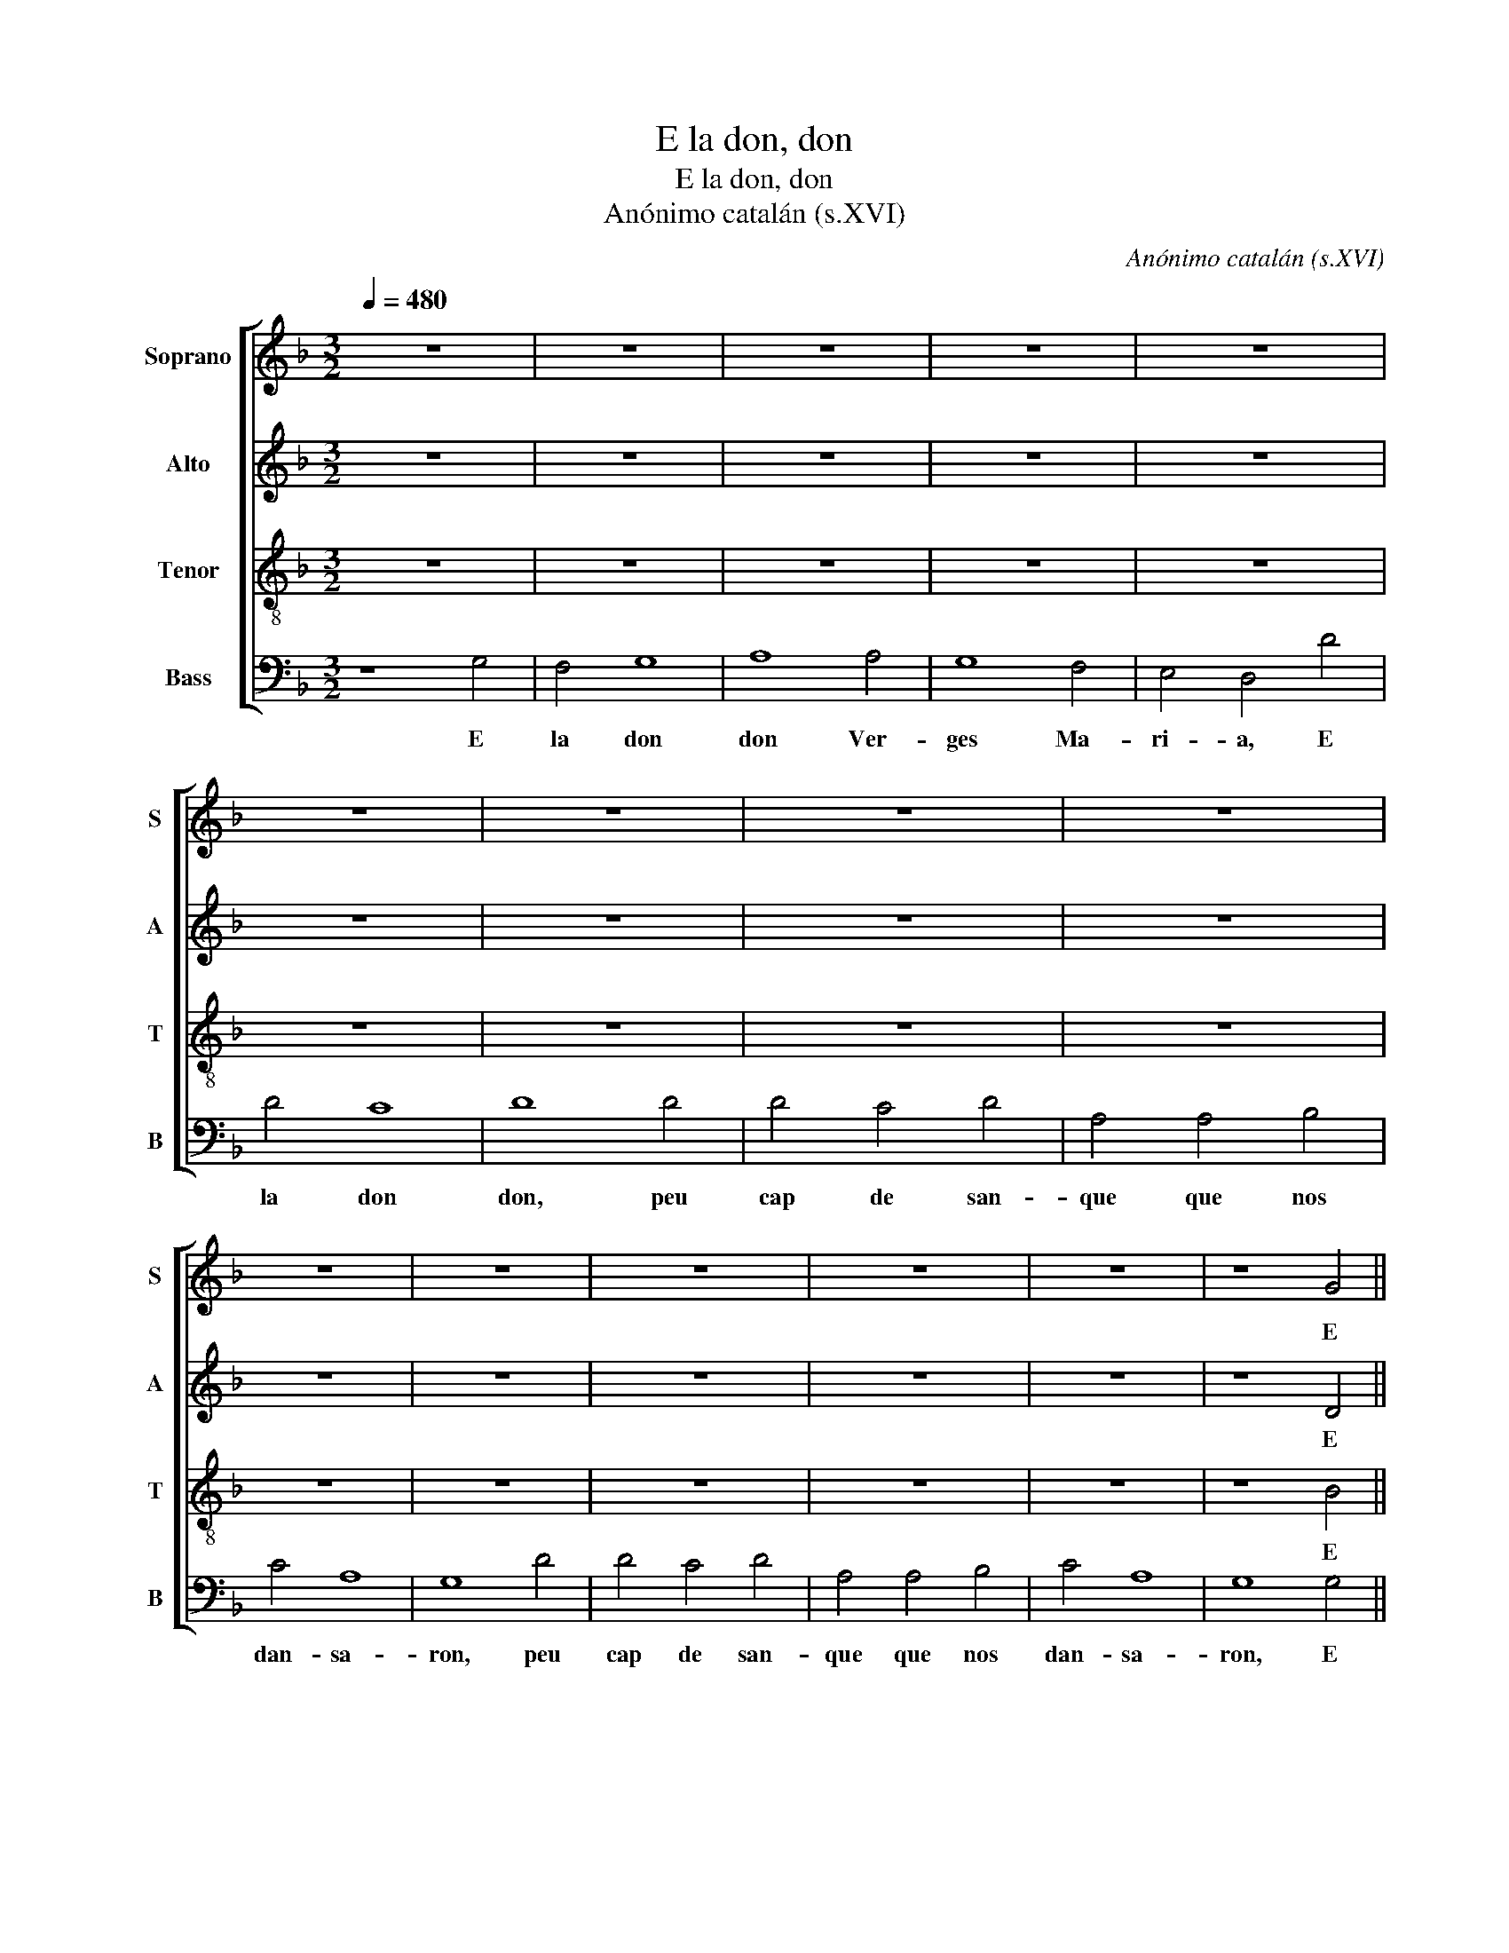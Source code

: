X:1
T:E la don, don
T:E la don, don
T:Anónimo catalán (s.XVI)
C:Anónimo catalán (s.XVI)
%%score [ 1 2 3 4 ]
L:1/8
Q:1/4=480
M:3/2
K:F
V:1 treble nm="Soprano" snm="S"
V:2 treble nm="Alto" snm="A"
V:3 treble-8 nm="Tenor" snm="T"
V:4 bass nm="Bass" snm="B"
V:1
 z12 | z12 | z12 | z12 | z12 | z12 | z12 | z12 | z12 | z12 | z12 | z12 | z12 | z12 | z8 G4 || %15
w: ||||||||||||||E|
S F4 G8 | A8 A4 | G8 F4 | E4 D4 d4 | d4 c8 | d12 |: z12 | z8 d4 | d4 c4 d4 | A4 A4 B4 | c4 A8 |1 %26
w: la don|don Ver-|ges Ma-|ri- a, E|la don|don,||peu|cap de san-|que que nos|dan- sa-|
 G12 :|1 G12!fine! || z12 | z12 | z12 | z12 | z12 | z12 | z12 | z12 | z12 | z12 | z12 | z12 | z12 | %41
w: ron.|ron.||||||||||||||
 z12 | z12 | z8 G4!D.S.! |] %44
w: ||E-|
V:2
 z12 | z12 | z12 | z12 | z12 | z12 | z12 | z12 | z12 | z12 | z12 | z12 | z12 | z12 | z8 D4 || %15
w: ||||||||||||||E|
 D4 D8 | F8 F4 | D8 A4 | A4 A4 A4 | A4 A8 | F8 d4 |: d4 c4 d4 | A6 G2 F4 | E8 D4 | C4 F4 G4 | %25
w: la don|don Ver-|ges Ma-|ri- a, E|la don|don, peu|cap de san-|que que nos|dan- sa-|ron, que nos|
 G8 ^F4 |1 G8 d4 :|1 G12 || z12 | z12 | z12 | z12 | z12 | z12 | z12 | z12 | z12 | z12 | z12 | z12 | %40
w: dan- sa-|ron peu-|ron.|||||||||||||
 z12 | z12 | z12 | z8 D4 |] %44
w: |||E-|
V:3
 z12 | z12 | z12 | z12 | z12 | z12 | z12 | z12 | z12 | z12 | z12 | z12 | z12 | z12 | z8 B4 || %15
w: ||||||||||||||E|
 A4 B8 | c8 d4 | B8 A4 | c4 d4 f4 | d4 e8 | d12 |: z4 z4 d4 | d4 c4 d4 | A4 A4 B4 | F4 A4 G4 | %25
w: la don|don Ver-|ges Ma-|ri- a, E|la don|don,|peu|cap de san-|que que san-|que que nos|
 E4 D8 |1 G12 :|1 G12 || z12 | z12 | z12 | z12 | z12 | z12 | z12 | z12 | z12 | z12 | z12 | z12 | %40
w: dan- sa-|ron,|ron.|||||||||||||
 z12 | z12 | z12 | z8 B4 |] %44
w: |||E-|
V:4
 z8 G,4 | F,4 G,8 | A,8 A,4 | G,8 F,4 | E,4 D,4 D4 | D4 C8 | D8 D4 | D4 C4 D4 | A,4 A,4 B,4 | %9
w: E|la don|don Ver-|ges Ma-|ri- a, E|la don|don, peu|cap de san-|que que nos|
 C4 A,8 | G,8 D4 | D4 C4 D4 | A,4 A,4 B,4 | C4 A,8 | G,8 G,4 || D,4 G,8 | F,8 D,4 | G,8 D,4 | %18
w: dan- sa-|ron, peu|cap de san-|que que nos|dan- sa-|ron, E|la don|don Ver-|ges Ma-|
 A,4 D,4 D,4 | D,4 A,8 | D,12 |: z12 | z8 A,4 | A,4 A,4 F,4 | F,4 C,4 D,4 | C,4 D,8 |1 G,12 :|1 %27
w: ri- a, E|la don|don,||peu|cap de san-|que que nos|dan- sa-|ron,|
 G,12 || G,4 D8 | D8 B,4 | C4 A,8 | G,8 z4 | G,4 D8 | D8 B,4 | C4 A,8 | G,12 | F,4 G,8 | A,8 A,4 | %38
w: ron.|O gar-|çons a-|ques- ta|nit|u- na|ver- ges|na pa-|rit|un fil-|lo qu'es|
 F,4 G,8 | A,8 z4 | C8 C4 | D8 B,4 | C4 A,8 | G,8 G,4 |] %44
w: tro- po-|lit|que non|aut au|en lo|mon. E-|

